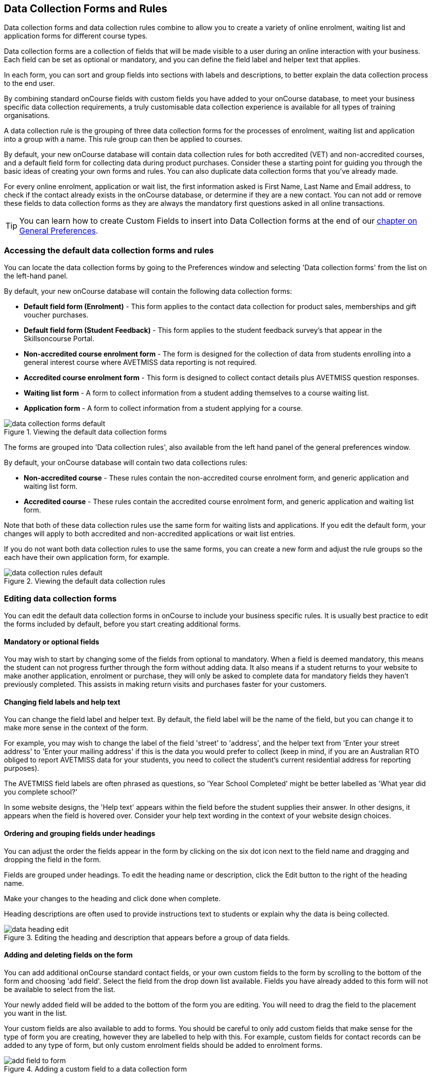 [[dataCollection]]
== Data Collection Forms and Rules

Data collection forms and data collection rules combine to allow you to create a variety of online enrolment, waiting list and application forms for different course types.

Data collection forms are a collection of fields that will be made visible to a user during an online interaction with your business.
Each field can be set as optional or mandatory, and you can define the field label and helper text that applies.

In each form, you can sort and group fields into sections with labels and descriptions, to better explain the data collection process to the end user.

By combining standard onCourse fields with custom fields you have added to your onCourse database, to meet your business specific data collection requirements, a truly customisable data collection experience is available for all types of training organisations.

A data collection rule is the grouping of three data collection forms for the processes of enrolment, waiting list and application into a group with a name.
This rule group can then be applied to courses.

By default, your new onCourse database will contain data collection rules for both accredited (VET) and non-accredited courses, and a default field form for collecting data during product purchases.
Consider these a starting point for guiding you through the basic ideas of creating your own forms and rules.
You can also duplicate data collection forms that you've already made.

For every online enrolment, application or wait list, the first information asked is First Name, Last Name and Email address, to check if the contact already exists in the onCourse database, or determine if they are a new contact.
You can not add or remove these fields to data collection forms as they are always the mandatory first questions asked in all online transactions.

[TIP]
====
You can learn how to create Custom Fields to insert into Data Collection forms at the end of our <<generalPrefs, chapter on General Preferences>>.
====

[[dataCollection-access]]
=== Accessing the default data collection forms and rules

You can locate the data collection forms by going to the Preferences window and selecting 'Data collection forms' from the list on the left-hand panel.

By default, your new onCourse database will contain the following data collection forms:

* *Default field form (Enrolment)* - This form applies to the contact data collection for product sales, memberships and gift voucher purchases.
* *Default field form (Student Feedback)* - This form applies to the student feedback survey's that appear in the Skillsoncourse Portal.
* *Non-accredited course enrolment form* - The form is designed for the collection of data from students enrolling into a general interest course where AVETMISS data reporting is not required.
* *Accredited course enrolment form* - This form is designed to collect contact details plus AVETMISS question responses.
* *Waiting list form* - A form to collect information from a student adding themselves to a course waiting list.
* *Application form* - A form to collect information from a student applying for a course.

image::images/data_collection/data_collection_forms_default.png[title='Viewing the default data collection forms']

The forms are grouped into 'Data collection rules', also available from the left hand panel of the general preferences window.

By default, your onCourse database will contain two data collections rules:

* *Non-accredited course* - These rules contain the non-accredited course enrolment form, and generic application and waiting list form.
* *Accredited course* - These rules contain the accredited course enrolment form, and generic application and waiting list form.

Note that both of these data collection rules use the same form for waiting lists and applications.
If you edit the default form, your changes will apply to both accredited and non-accredited applications or wait list entries.

If you do not want both data collection rules to use the same forms, you can create a new form and adjust the rule groups so the each have their own application form, for example.

image::images/data_collection/data_collection_rules_default.png[title='Viewing the default data collection rules']

[[dataCollection-edit]]
=== Editing data collection forms

You can edit the default data collection forms in onCourse to include your business specific rules.
It is usually best practice to edit the forms included by default, before you start creating additional forms.

==== Mandatory or optional fields

You may wish to start by changing some of the fields from optional to mandatory.
When a field is deemed mandatory, this means the student can not progress further through the form without adding data.
It also means if a student returns to your website to make another application, enrolment or purchase, they will only be asked to complete data for mandatory fields they haven't previously completed.
This assists in making return visits and purchases faster for your customers.

==== Changing field labels and help text

You can change the field label and helper text.
By default, the field label will be the name of the field, but you can change it to make more sense in the context of the form.

For example, you may wish to change the label of the field 'street' to 'address', and the helper text from 'Enter your street address' to 'Enter your mailing address' if this is the data you would prefer to collect (keep in mind, if you are an Australian RTO obliged to report AVETMISS data for your students, you need to collect the student's current residential address for reporting purposes).

The AVETMISS field labels are often phrased as questions, so 'Year School Completed' might be better labelled as 'What year did you complete school?'

In some website designs, the 'Help text' appears within the field before the student supplies their answer.
In other designs, it appears when the field is hovered over.
Consider your help text wording in the context of your website design choices.

==== Ordering and grouping fields under headings

You can adjust the order the fields appear in the form by clicking on the six dot icon next to the field name and dragging and dropping the field in the form.

Fields are grouped under headings.
To edit the heading name or description, click the Edit button to the right of the heading name.

Make your changes to the heading and click done when complete.

Heading descriptions are often used to provide instructions text to students or explain why the data is being collected.

image::images/data_collection/data_heading_edit.png[title='Editing the heading and description that appears before a group of data fields.']

==== Adding and deleting fields on the form

You can add additional onCourse standard contact fields, or your own custom fields to the form by scrolling to the bottom of the form and choosing 'add field'.
Select the field from the drop down list available.
Fields you have already added to this form will not be available to select from the list.

Your newly added field will be added to the bottom of the form you are editing.
You will need to drag the field to the placement you want in the list.

Your custom fields are also available to add to forms.
You should be careful to only add custom fields that make sense for the type of form you are creating, however they are labelled to help with this.
For example, custom fields for contact records can be added to any type of form, but only custom enrolment fields should be added to enrolment forms.

image::images/data_collection/add_field_to_form.png[title='Adding a custom field to a data collection form']

You can delete fields from data collection forms by clicking on the x icon to the right of the field.

New headings and descriptions can also be added to your form, and dragged to the appropriate location, like fields.

[[dataCollection-create]]
=== Creating new data collection forms

Before you add a new form to onCourse, think about how this form will be grouped with other forms into a 'Data collection rule'.
The name you choose for your new form will either need to be specific for the one type of rule it belongs to, or generic to make sense when you apply it to multiple rules.

You also need to consider what process this form will be used for - enrolment, application or waiting list.
It helps to name your form in a way that indicates it's process.

You can add a new form by scrolling to the bottom of all the existing forms and clicking the button 'add new form'.

You will then need to work through the process of adding group headings, fields and setting their label and help text properties.
When creating a new form you should add the headings and fields in the order you want them displayed to the end user, to avoid you having to re-order them.

=== Duplicating data collection forms

You can easily duplicate any data collection form you've made in onCourse from the Cogwheel menu.
Simply hit the Cogwheel icon, select 'Copy', enter a new name for the data collection form, then hit 'Save'.

=== Editing and creating new data collection rules

Data collection rules are a group of six forms, for the enrolment process, wait list, applications, student surveys, payers and parents/guardians.
Only the enrolment, application and wait list forms will be assigned by default.

You can change the names of the rules or forms that have been selected for the rules.

Keep in mind that if your onCourse website is already using data collection rules, any changes you make to the form selection process will take effect immediately, for the courses where that rule collection is applied.

If you are creating a new data collection rule, you will need to add it to a course or courses, before it will be available on the web.

You can create a new rule group by clicking on the button at the bottom of the window 'Add new data rule'.

image::images/data_collection/add_new_collection_rule.png[title='Adding a new data collection rule']

[[dataCollection-courses]]
=== Adding data collection rules to courses

By default, any existing onCourse courses will have a data collection rule applied to them based on their VET status.
VET courses will have the 'accredited course' rule selected, and non-VET courses will have the 'non-accredited course' rule applied.

You can change the data collection rule for any existing course, and will need to set the data collection rule for any new course you create.

On the general tab of the course, you can select a data collection rule from those available in onCourse.

In the course list view advanced search options, you can search for courses by their data collection rule to allow you to check which course is associated with which rule.

image::images/data_collection/set_collection_rule_course.png[title='Setting the data collection rule that applies to a course']

=== Data collection on the web

The field settings you have defined in your data collection forms and rules will drive the questions the students are prompted to answer when they engage with your website, whether that engagement is to add a course to their waiting list, purchase a product, apply for a course or enrol in a class.

What each individual student sees will depend on the combination of items in their shopping cart, and their previous engagement with you.

For example, if a student is an existing contact in your database and is matched on their first name, last name and email address with an existing contact, then they will only be asked to complete fields marked as mandatory in the data collection rules that they haven't completed previously.
They will not be shown the responses to any fields they have supplied before, or fields set to optional that they haven't completed.

==== Your details - contact fields

When a student is enrolling or applying for multiple courses and classes in the online checkout process, they will see the combination of required and mandatory fields based on the data collection rules assigned to all the courses in their shopping cart.

Breaking fields up into clear groups with headings to explain assists in creating a clear and self explanatory user interface in your website.
In the example below, this advice has not been followed.

You should always perform comprehensive user testing of your website application and enrolment settings when adjusting data collection rules so you can confirm the process the student sees is what you envisioned.

image::images/data_collection/data_collection_contact_summary.png[title='This is not a clear example of data collection forms,as the first section displayed has no heading or user instruction']

==== Summary - enrolment or application specific fields

Custom fields that apply to the enrolment or application are asked in specific relation to the course the student is enrolling in or applying for.

That means that if the student is enrolling or applying for multiple courses where the same data collection rules apply, they may be asked the same questions twice.
The types of questions asked here should be specific to the course e.g. for an event with elective breakout activities, do you want to attend stream 1 or stream 2.

Generic questions about the students preferences or demographic information tend to belong in the contact record, rather than the enrolment or application.

The one place where this is not the case is for funded enrolments or applications, where the student needs to answer questions related to their funding eligibility and declare they are true and accurate at the time of application or enrolment.
It would not be appropriate here to rely upon answers a student may have supplied six months ago in a previous application.

image::images/data_collection/data_collection_custom_application_web.png[title='Answering application specific questions during the online process']
